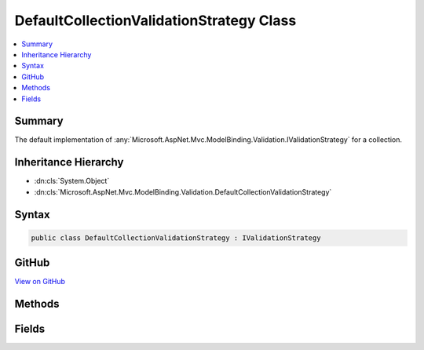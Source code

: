 

DefaultCollectionValidationStrategy Class
=========================================



.. contents:: 
   :local:



Summary
-------

The default implementation of :any:`Microsoft.AspNet.Mvc.ModelBinding.Validation.IValidationStrategy` for a collection.





Inheritance Hierarchy
---------------------


* :dn:cls:`System.Object`
* :dn:cls:`Microsoft.AspNet.Mvc.ModelBinding.Validation.DefaultCollectionValidationStrategy`








Syntax
------

.. code-block:: csharp

   public class DefaultCollectionValidationStrategy : IValidationStrategy





GitHub
------

`View on GitHub <https://github.com/aspnet/apidocs/blob/master/aspnet/mvc/src/Microsoft.AspNet.Mvc.Core/ModelBinding/Validation/DefaultCollectionValidationStrategy.cs>`_





.. dn:class:: Microsoft.AspNet.Mvc.ModelBinding.Validation.DefaultCollectionValidationStrategy

Methods
-------

.. dn:class:: Microsoft.AspNet.Mvc.ModelBinding.Validation.DefaultCollectionValidationStrategy
    :noindex:
    :hidden:

    
    .. dn:method:: Microsoft.AspNet.Mvc.ModelBinding.Validation.DefaultCollectionValidationStrategy.GetChildren(Microsoft.AspNet.Mvc.ModelBinding.ModelMetadata, System.String, System.Object)
    
        
        
        
        :type metadata: Microsoft.AspNet.Mvc.ModelBinding.ModelMetadata
        
        
        :type key: System.String
        
        
        :type model: System.Object
        :rtype: System.Collections.Generic.IEnumerator{Microsoft.AspNet.Mvc.ModelBinding.Validation.ValidationEntry}
    
        
        .. code-block:: csharp
    
           public IEnumerator<ValidationEntry> GetChildren(ModelMetadata metadata, string key, object model)
    

Fields
------

.. dn:class:: Microsoft.AspNet.Mvc.ModelBinding.Validation.DefaultCollectionValidationStrategy
    :noindex:
    :hidden:

    
    .. dn:field:: Microsoft.AspNet.Mvc.ModelBinding.Validation.DefaultCollectionValidationStrategy.Instance
    
        
    
        Gets an instance of :any:`Microsoft.AspNet.Mvc.ModelBinding.Validation.DefaultCollectionValidationStrategy`\.
    
        
    
        
        .. code-block:: csharp
    
           public static readonly IValidationStrategy Instance
    

